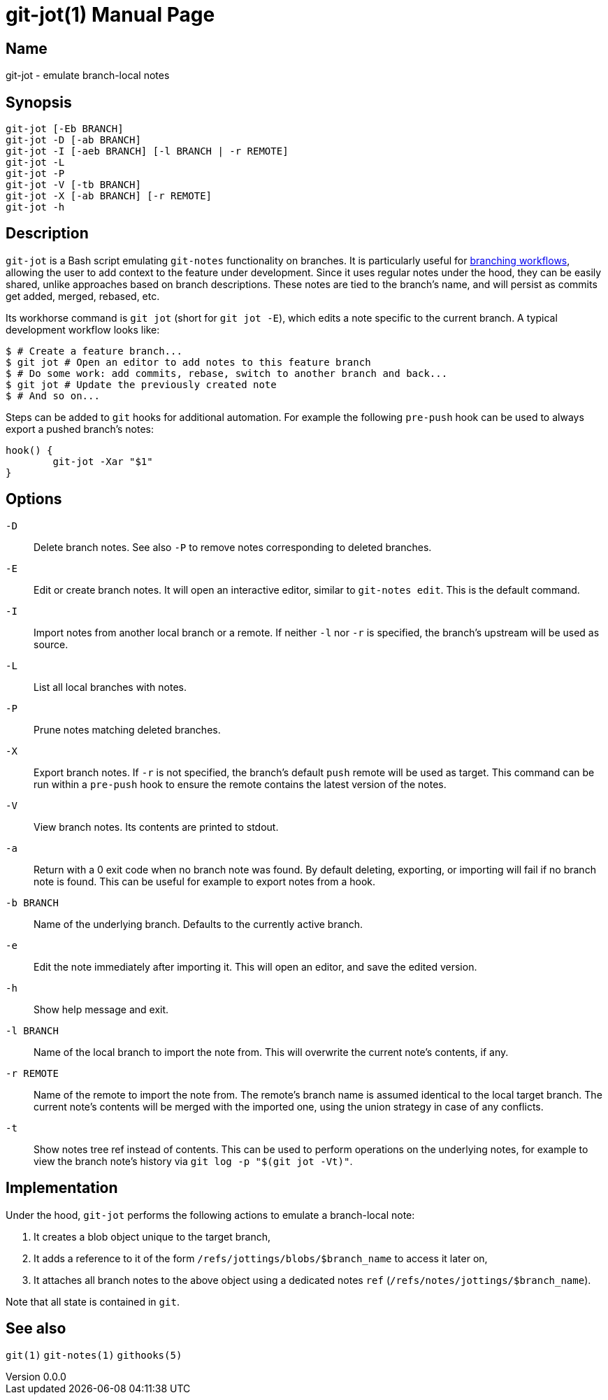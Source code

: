 ifndef::manversion[:manversion: 0.0.0]

= git-jot(1)
Matthieu Monsch <mtth@apache.org>
v{manversion}
:doctype: manpage
:manmanual: GIT-JOT
:mansource: GIT-JOT


== Name

git-jot - emulate branch-local notes


== Synopsis

[verse]
git-jot [-Eb BRANCH]
git-jot -D [-ab BRANCH]
git-jot -I [-aeb BRANCH] [-l BRANCH | -r REMOTE]
git-jot -L
git-jot -P
git-jot -V [-tb BRANCH]
git-jot -X [-ab BRANCH] [-r REMOTE]
git-jot -h


== Description

`git-jot` is a Bash script emulating `git-notes` functionality on branches.
It is particularly useful for https://git-scm.com/book/en/v2/Git-Branching-Branching-Workflows[branching workflows], allowing the user to add context to the feature under development.
Since it uses regular notes under the hood, they can be easily shared, unlike approaches based on branch descriptions.
These notes are tied to the branch's name, and will persist as commits get added, merged, rebased, etc.

Its workhorse command is `git jot` (short for `git jot -E`), which edits a note specific to the current branch.
A typical development workflow looks like:

[source,console]
----
$ # Create a feature branch...
$ git jot # Open an editor to add notes to this feature branch
$ # Do some work: add commits, rebase, switch to another branch and back...
$ git jot # Update the previously created note
$ # And so on...
----

Steps can be added to `git` hooks for additional automation.
For example the following `pre-push` hook can be used to always export a pushed branch's notes:

[source,shell]
----
hook() {
	git-jot -Xar "$1"
}
----


== Options

`-D`::
Delete branch notes.
See also `-P` to remove notes corresponding to deleted branches.

`-E`::
Edit or create branch notes.
It will open an interactive editor, similar to `git-notes edit`.
This is the default command.

`-I`::
Import notes from another local branch or a remote.
If neither `-l` nor `-r` is specified, the branch's upstream will be used as source.

`-L`::
List all local branches with notes.

`-P`::
Prune notes matching deleted branches.

`-X`::
Export branch notes.
If `-r` is not specified, the branch's default `push` remote will be used as target.
This command can be run within a `pre-push` hook to ensure the remote contains the latest version of the notes.

`-V`::
View branch notes.
Its contents are printed to stdout.

`-a`::
Return with a 0 exit code when no branch note was found.
By default deleting, exporting, or importing will fail if no branch note is found.
This can be useful for example to export notes from a hook.

`-b BRANCH`::
Name of the underlying branch.
Defaults to the currently active branch.

`-e`::
Edit the note immediately after importing it.
This will open an editor, and save the edited version.

`-h`::
Show help message and exit.

`-l BRANCH`::
Name of the local branch to import the note from.
This will overwrite the current note's contents, if any.

`-r REMOTE`::
Name of the remote to import the note from.
The remote's branch name is assumed identical to the local target branch.
The current note's contents will be merged with the imported one, using the union strategy in case of any conflicts.

`-t`::
Show notes tree ref instead of contents.
This can be used to perform operations on the underlying notes, for example to view the branch note's history via `git log -p "$(git jot -Vt)"`.


== Implementation

Under the hood, `git-jot` performs the following actions to emulate a branch-local note:

1. It creates a blob object unique to the target branch,
2. It adds a reference to it of the form `/refs/jottings/blobs/$branch_name` to access it later on,
3. It attaches all branch notes to the above object using a dedicated notes `ref` (`/refs/notes/jottings/$branch_name`).

Note that all state is contained in `git`.


== See also

`git(1)`
`git-notes(1)`
`githooks(5)`
